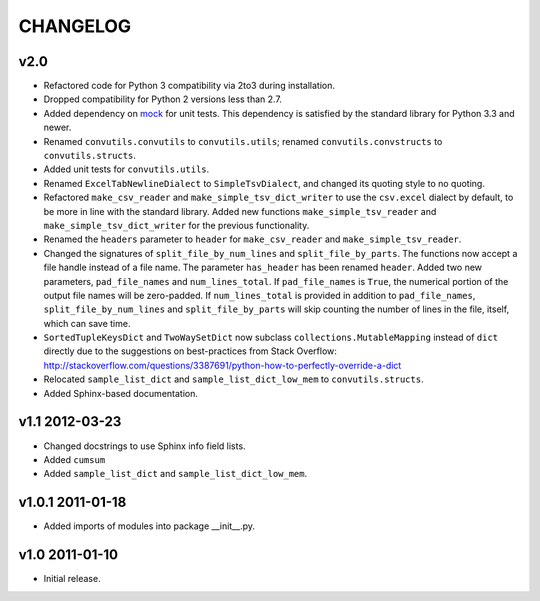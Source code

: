 #########
CHANGELOG
#########

v2.0
====

* Refactored code for Python 3 compatibility via 2to3 during installation.
* Dropped compatibility for Python 2 versions less than 2.7.
* Added dependency on `mock`_ for unit tests. This dependency is
  satisfied by the standard library for Python 3.3 and newer.
* Renamed ``convutils.convutils`` to ``convutils.utils``; renamed
  ``convutils.convstructs`` to ``convutils.structs``.
* Added unit tests for ``convutils.utils``.
* Renamed ``ExcelTabNewlineDialect`` to ``SimpleTsvDialect``, and
  changed its quoting style to no quoting.
* Refactored ``make_csv_reader`` and ``make_simple_tsv_dict_writer`` to
  use the ``csv.excel`` dialect by default, to be more in line with the
  standard library. Added new functions ``make_simple_tsv_reader`` and
  ``make_simple_tsv_dict_writer`` for the previous functionality.
* Renamed the ``headers`` parameter to ``header`` for
  ``make_csv_reader`` and ``make_simple_tsv_reader``.
* Changed the signatures of ``split_file_by_num_lines`` and
  ``split_file_by_parts``. The functions now accept a file handle
  instead of a file name. The parameter ``has_header`` has been renamed
  ``header``. Added two new parameters, ``pad_file_names`` and
  ``num_lines_total``. If ``pad_file_names`` is ``True``, the numerical
  portion of the output file names will be zero-padded. If
  ``num_lines_total`` is provided in addition to ``pad_file_names``,
  ``split_file_by_num_lines`` and ``split_file_by_parts`` will skip
  counting the number of lines in the file, itself, which can save time.
* ``SortedTupleKeysDict`` and ``TwoWaySetDict`` now subclass
  ``collections.MutableMapping`` instead of ``dict`` directly due to the
  suggestions on best-practices from Stack Overflow:
  http://stackoverflow.com/questions/3387691/python-how-to-perfectly-override-a-dict
* Relocated ``sample_list_dict`` and ``sample_list_dict_low_mem`` to
  ``convutils.structs``.
* Added Sphinx-based documentation.

.. _mock: http://www.voidspace.org.uk/python/mock/


v1.1 2012-03-23
===============

* Changed docstrings to use Sphinx info field lists.
* Added ``cumsum``
* Added ``sample_list_dict`` and ``sample_list_dict_low_mem``.


v1.0.1 2011-01-18
=================

* Added imports of modules into package __init__.py.


v1.0 2011-01-10
===============

* Initial release.

